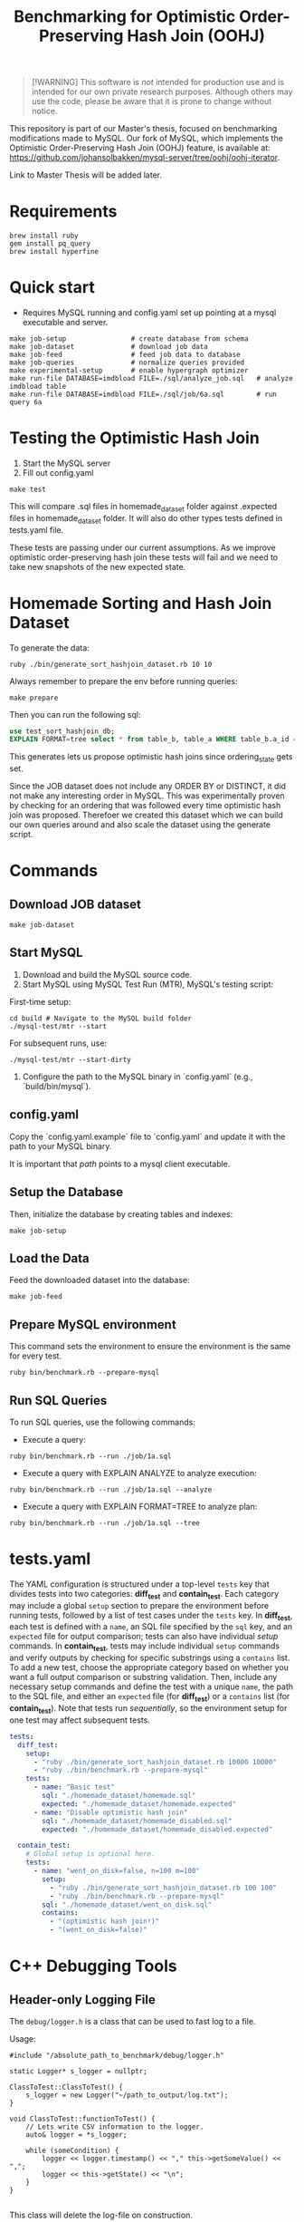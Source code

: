 #+title: Benchmarking for Optimistic Order-Preserving Hash Join (OOHJ)

#+BEGIN_QUOTE
[!WARNING]
This software is /not/ intended for production use and is intended for our own private research purposes. Although others may use the code, please be aware that it is prone to change without notice.
#+END_QUOTE

This repository is part of our Master's thesis, focused on benchmarking modifications made to MySQL. Our fork of MySQL, which implements the Optimistic Order-Preserving Hash Join (OOHJ) feature, is available at: https://github.com/johansolbakken/mysql-server/tree/oohj/oohj-iterator.

Link to Master Thesis will be added later.

* Requirements

#+begin_src
brew install ruby
gem install pq_query
brew install hyperfine
#+END_SRC

* Quick start

- Requires MySQL running and config.yaml set up pointing at a mysql executable and server.

#+begin_src
make job-setup                # create database from schema
make job-dataset              # download job data
make job-feed                 # feed job data to database
make job-queries              # normalize queries provided
make experimental-setup       # enable hypergraph optimizer
make run-file DATABASE=imdbload FILE=./sql/analyze_job.sql   # analyze imdbload table
make run-file DATABASE=imdbload FILE=./sql/job/6a.sql        # run query 6a
#+end_src

* Testing the Optimistic Hash Join

1. Start the MySQL server
2. Fill out config.yaml

#+begin_src shell
make test
#+end_src

This will compare .sql files in homemade_dataset folder against .expected files in homemade_dataset folder. It will also do other types tests defined in tests.yaml file.

These tests are passing under our current assumptions. As we improve optimistic order-preserving hash join these tests will fail and we need to take new snapshots of the new expected state.

* Homemade Sorting and Hash Join Dataset

To generate the data:

#+begin_src shell
ruby ./bin/generate_sort_hashjoin_dataset.rb 10 10
#+end_src

Always remember to prepare the env before running queries:

#+begin_src shell
make prepare
#+end_src

Then you can run the following sql:

#+begin_src sql
use test_sort_hashjoin_db;
EXPLAIN FORMAT=tree select * from table_b, table_a WHERE table_b.a_id = table_a.id ORDER BY table_a.id;
#+end_src

This generates lets us propose optimistic hash joins since ordering_state gets set.

Since the JOB dataset does not include any ORDER BY or DISTINCT, it did not make any interesting order in MySQL. This was experimentally proven by checking for an ordering that was followed every time optimistic hash join was proposed. Therefoer we created this dataset which we can build our own queries around and also scale the dataset using the generate script.

* Commands

** Download JOB dataset

#+begin_src shell
make job-dataset
#+end_src

** Start MySQL

1. Download and build the MySQL source code.
2. Start MySQL using MySQL Test Run (MTR), MySQL's testing script:

First-time setup:

#+begin_src shell
cd build # Navigate to the MySQL build folder
./mysql-test/mtr --start
#+end_src

For subsequent runs, use:

#+begin_src shell
./mysql-test/mtr --start-dirty
#+end_src

3. Configure the path to the MySQL binary in `config.yaml` (e.g., `build/bin/mysql`).

** config.yaml

Copy the `config.yaml.example` file to `config.yaml` and update it with the path to your MySQL binary.

It is important that /path/ points to a mysql client executable.

** Setup the Database

Then, initialize the database by creating tables and indexes:

#+begin_src shell
make job-setup
#+end_src

** Load the Data

Feed the downloaded dataset into the database:

#+begin_src shell
make job-feed
#+end_src

** Prepare MySQL environment

This command sets the environment to ensure the environment is the same for every test.

#+begin_src shell
ruby bin/benchmark.rb --prepare-mysql
#+end_src

** Run SQL Queries

To run SQL queries, use the following commands:

- Execute a query:
#+begin_src shell
ruby bin/benchmark.rb --run ./job/1a.sql
#+end_src

- Execute a query with EXPLAIN ANALYZE to analyze execution:
#+begin_src shell
ruby bin/benchmark.rb --run ./job/1a.sql --analyze
#+end_src

- Execute a query with EXPLAIN FORMAT=TREE to analyze plan:
#+begin_src shell
ruby bin/benchmark.rb --run ./job/1a.sql --tree
#+end_src

* tests.yaml

The YAML configuration is structured under a top-level =tests= key that divides tests into two categories: *diff_test* and *contain_test*. Each category may include a global =setup= section to prepare the environment before running tests, followed by a list of test cases under the =tests= key. In *diff_test*, each test is defined with a =name=, an SQL file specified by the =sql= key, and an =expected= file for output comparison; tests can also have individual /setup/ commands. In *contain_test*, tests may include individual =setup= commands and verify outputs by checking for specific substrings using a =contains= list. To add a new test, choose the appropriate category based on whether you want a full output comparison or substring validation. Then, include any necessary setup commands and define the test with a unique =name=, the path to the SQL file, and either an =expected= file (for *diff_test*) or a =contains= list (for *contain_test*). Note that tests run /sequentially/, so the environment setup for one test may affect subsequent tests.

#+begin_src yaml
tests:
  diff_test:
    setup:
      - "ruby ./bin/generate_sort_hashjoin_dataset.rb 10000 10000"
      - "ruby ./bin/benchmark.rb --prepare-mysql"
    tests:
      - name: "Basic test"
        sql: "./homemade_dataset/homemade.sql"
        expected: "./homemade_dataset/homemade.expected"
      - name: "Disable optimistic hash join"
        sql: "./homemade_dataset/homemade_disabled.sql"
        expected: "./homemade_dataset/homemade_disabled.expected"

  contain_test:
    # Global setup is optional here.
    tests:
      - name: "went_on_disk=false, n=100 m=100"
        setup:
          - "ruby ./bin/generate_sort_hashjoin_dataset.rb 100 100"
          - "ruby ./bin/benchmark.rb --prepare-mysql"
        sql: "./homemade_dataset/went_on_disk.sql"
        contains:
          - "(optimistic hash join!)"
          - "(went_on_disk=false)"
#+end_src

* C++ Debugging Tools

** Header-only Logging File

The =debug/logger.h=  is a class that can be used to fast log to a file.

Usage:

#+begin_src c++
#include "/absolute_path_to_benchmark/debug/logger.h"

static Logger* s_logger = nullptr;

ClassToTest::ClassToTest() {
    s_logger = new Logger("~/path_to_output/log.txt");
}

void ClassToTest::functionToTest() {
    // Lets write CSV information to the logger.
    auto& logger = *s_logger;

    while (someCondition) {
        logger << logger.timestamp() << "," this->getSomeValue() << ",";
        logger << this->getState() << "\n";
    }
}

#+end_src

This class will delete the log-file on construction.

There is a =timestamp()= function for getting timestamps easily.

Currently using streams.

* Generate TPC-H for MacOS

#+begin_src shell
podman run --rm -it \
  -v $(pwd):/src \
  -w /src \
  ubuntu:22.04 \
  bash
# now in podman ubuntu
sudo apt update && sudo apt install -y gcc make ruby bison flex
ruby bin/build-tpc-h.rb
#+end_src

This will generate folders:
- =tpc-h-queries=
- =tpc-h-ddl=
- =tpc-h-dataset=

* Generate TPC-DS for MacOS

#+begin_src shell
# copy the Makefile.suite and add -fcommon to CFLAGS
CFLAGS = $(BASE_CFLAGS) -D$(OS) $($(OS)_CFLAGS) -fcommon

# Start podman
podman run --rm -it \
  -v $(pwd):/src \
  -w /src \
  ubuntu:22.04 \
  bash

# now in podman ubuntu
sudo apt update && sudo apt install -y gcc make ruby bison flex
ruby bin/build-tpc-ds.rb
#+end_src

* Join Order Benchmark Commands

** Setup database and indexes in MySQL

Requires MySQL to be running.

#+begin_src shell
make job-setup
#+end_src

To wipe database and recreate:

#+begin_src shell
ruby bin/job-setup.rb --force
#+end_src

** Download job dataset

Creates job-dataset folder.

#+begin_src shell
make job-dataset
#+end_src

The job-dataset folder contains all the data as csv files.

Do this before feeding.


** Feed job data

Feed data in job-dataset to MySQL database imdbload.

#+begin_src shell
make job-feed
#+end_src

** Convert queries: remove MIN(...)

The job files we were provided is altered such that each column is in a MIN aggregate.

We therefore have created scripts for removing MIN and additionally adding ORDER BY clauses.

To generate the queries without MIN or ORDER BY:

#+begin_src shell
make job-queries
#+end_src

To make ordered queries:

#+begin_src shell
make job-order-queries
#+end_src

** Run JOB queries

#+begin_src shell
make run-file DATABASE=imdbload FILE=./job-queries/10a.sql
#+end_src

** Delete JOB artifacts

#+begin_src shell
make job-clean
#+end_src

* Analyze

To analyze run the script:

#+begin_src shell
ruby bin/analyze.rb --job
#+end_src

* Check if any query fails for a database
#+begin_src shell
ruby ./bin/test-sql-files.rb --folder ./job-queries --database imdbload
#+end_src

* Run any file

#+begin_src shell
make run-file DATABASE=imdbload FILE=./job-queries/10b.sql
#+end_src
